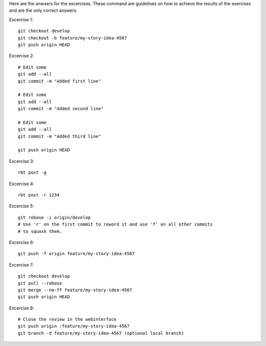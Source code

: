 Here are the anwsers for the excercises. These command are guidelines
on how to achieve the results of the exercises and are the only correct
answers.

Excercise 1::

    git checkout develop
    git checkout -b feature/my-story-idea-4567
    git push origin HEAD

Excercise 2::

    # Edit some
    git add --all
    git commit -m "Added first line"

    # Edit some
    git add --all
    git commit -m "Added second line"

    # Edit some
    git add --all
    git commit -m "Added third line"

    git push origin HEAD

Excercise 3::

    rbt post -g

Excercise 4::

    rbt post -r 1234

Excercise 5::

    git rebase -i origin/develop
    # Use 'r' on the first commit to reword it and use 'f' on all other commits
    # to squash them.

Excercise 6::

    git push -f origin feature/my-story-idea-4567

Excercise 7::

    git checkout develop
    git pull --rebase
    git merge --no-ff feature/my-story-idea-4567
    git push origin HEAD

Excercise 8::

    # Close the review in the webinterface
    git push origin :feature/my-story-idea-4567
    git branch -d feature/my-story-idea-4567 (optional local branch)
